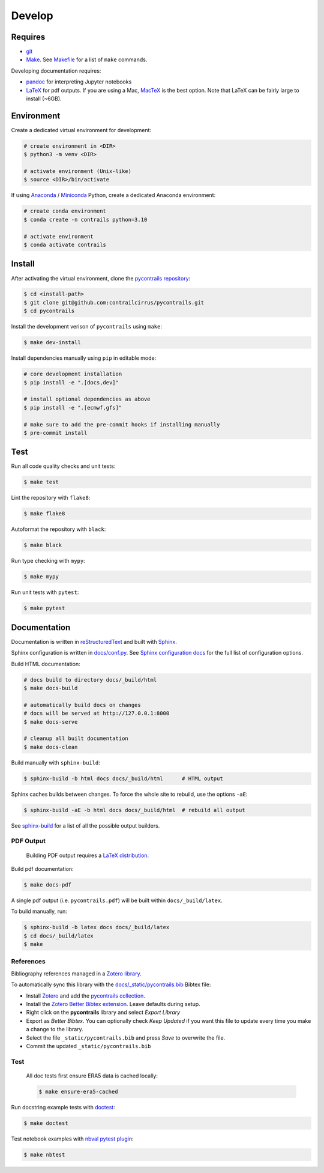 
Develop
=======

Requires
--------

- `git <https://git-scm.com/>`__
- `Make <https://www.gnu.org/software/make/>`__. See `Makefile <https://github.com/contrailcirrus/pycontrails/blob/main/Makefile>`__ for a list of ``make`` commands.

Developing documentation requires:

- `pandoc <https://pandoc.org/installing.html>`__ for interpreting Jupyter notebooks
- `LaTeX <https://www.latex-project.org/get/>`__ for pdf outputs.
  If you are using a Mac, `MacTeX <https://www.tug.org/mactex/index.html>`__ is the best option.
  Note that LaTeX can be fairly large to install (~6GB).

Environment
-----------

Create a dedicated virtual environment for development:

.. code-block:: bash

    # create environment in <DIR>
    $ python3 -m venv <DIR>

    # activate environment (Unix-like)
    $ source <DIR>/bin/activate

If using `Anaconda <https://www.anaconda.com/>`__ / `Miniconda <https://docs.conda.io/en/latest/miniconda.html>`__
Python, create a dedicated Anaconda environment:

.. code-block:: bash

    # create conda environment
    $ conda create -n contrails python=3.10

    # activate environment
    $ conda activate contrails


Install
-------

After activating the virtual environment, clone the `pycontrails repository <https://github.com/contrailcirrus/pycontrails>`__:

.. code-block:: bash

    $ cd <install-path>
    $ git clone git@github.com:contrailcirrus/pycontrails.git
    $ cd pycontrails

Install the development verison of ``pycontrails`` using ``make``:

.. code-block:: bash

    $ make dev-install

Install dependencies manually using ``pip`` in editable mode:

.. code-block:: bash

    # core development installation
    $ pip install -e ".[docs,dev]"

    # install optional dependencies as above
    $ pip install -e ".[ecmwf,gfs]"

    # make sure to add the pre-commit hooks if installing manually
    $ pre-commit install


Test
----

Run all code quality checks and unit tests:

.. code-block:: bash

    $ make test

Lint the repository with ``flake8``:

.. code-block:: bash

    $ make flake8

Autoformat the repository with ``black``:

.. code-block:: bash

    $ make black

Run type checking with ``mypy``:

.. code-block:: bash

    $ make mypy

Run unit tests with ``pytest``:

.. code-block:: bash

    $ make pytest

Documentation
-------------

Documentation is written in `reStructuredText <http://docutils.sourceforge.net/rst.html>`__
and built with `Sphinx <https://www.sphinx-doc.org/en/master/>`__.

Sphinx configuration is written in `docs/conf.py <https://github.com/contrailcirrus/pycontrails/blob/main/docs/conf.py>`__.
See `Sphinx configuration docs <https://www.sphinx-doc.org/en/master/usage/configuration.html>`__ for the full list of configuration options.

Build HTML documentation:

.. code-block:: bash

    # docs build to directory docs/_build/html
    $ make docs-build

    # automatically build docs on changes
    # docs will be served at http://127.0.0.1:8000
    $ make docs-serve

    # cleanup all built documentation
    $ make docs-clean

Build manually with ``sphinx-build``:

.. code-block:: bash

    $ sphinx-build -b html docs docs/_build/html      # HTML output

Sphinx caches builds between changes.
To force the whole site to rebuild, use the options ``-aE``:

.. code-block:: bash

    $ sphinx-build -aE -b html docs docs/_build/html  # rebuild all output

See `sphinx-build <https://www.sphinx-doc.org/en/master/man/sphinx-build.html#cmdoption-sphinx-build-b>`__
for a list of all the possible output builders.

PDF Output
~~~~~~~~~~

    Building PDF output requires a `LaTeX distribution <https://www.latex-project.org/get/>`__.

Build pdf documentation:

.. code-block:: bash

    $ make docs-pdf

A single pdf output (i.e. ``pycontrails.pdf``) will be built within ``docs/_build/latex``.

To build manually, run:


.. code-block:: bash

    $ sphinx-build -b latex docs docs/_build/latex
    $ cd docs/_build/latex
    $ make

References
~~~~~~~~~~

Bibliography references managed in a `Zotero library <https://www.zotero.org/groups/4730892/pycontrails/library>`__.

To automatically sync this library with the
`docs/_static/pycontrails.bib <https://github.com/contrailcirrus/pycontrails/blob/main/docs/_static/pycontrails.bib>`__ Bibtex file:

- Install `Zotero <https://www.zotero.org/>`__ and add the `pycontrails collection <https://www.zotero.org/groups/4730892/pycontrails/library>`__.
- Install the `Zotero Better Bibtex extension <https://retorque.re/zotero-better-bibtex/installation/>`__. Leave defaults during setup.
- Right click on the **pycontrails** library and select *Export Library*
- Export as *Better Bibtex*. You can optionally check *Keep Updated* if you want
  this file to update every time you make a change to the library.
- Select the file ``_static/pycontrails.bib`` and press *Save* to overwrite the file.
- Commit the updated ``_static/pycontrails.bib``

Test
~~~~

    All doc tests first ensure ERA5 data is cached locally:

    .. code-block:: bash

        $ make ensure-era5-cached

Run docstring example tests with `doctest <https://docs.python.org/3/library/doctest.html>`__:

.. code-block:: bash

    $ make doctest

Test notebook examples with `nbval pytest plugin <https://github.com/computationalmodelling/nbval>`__:

.. code:: bash

   $ make nbtest

